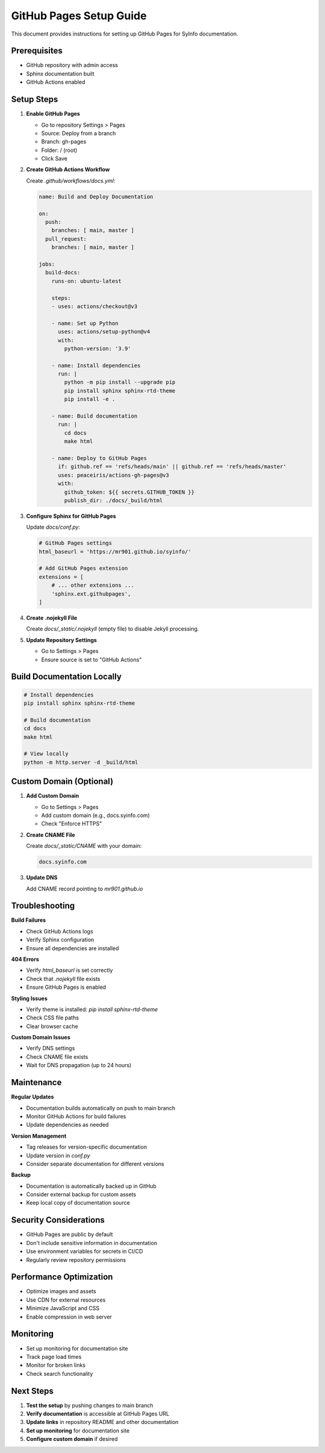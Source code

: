 GitHub Pages Setup Guide
========================

This document provides instructions for setting up GitHub Pages for SyInfo documentation.

Prerequisites
------------

* GitHub repository with admin access
* Sphinx documentation built
* GitHub Actions enabled

Setup Steps
----------

1. **Enable GitHub Pages**

   * Go to repository Settings > Pages
   * Source: Deploy from a branch
   * Branch: gh-pages
   * Folder: / (root)
   * Click Save

2. **Create GitHub Actions Workflow**

   Create `.github/workflows/docs.yml`:

   .. code-block:: yaml

      name: Build and Deploy Documentation
      
      on:
        push:
          branches: [ main, master ]
        pull_request:
          branches: [ main, master ]
      
      jobs:
        build-docs:
          runs-on: ubuntu-latest
          
          steps:
          - uses: actions/checkout@v3
          
          - name: Set up Python
            uses: actions/setup-python@v4
            with:
              python-version: '3.9'
          
          - name: Install dependencies
            run: |
              python -m pip install --upgrade pip
              pip install sphinx sphinx-rtd-theme
              pip install -e .
          
          - name: Build documentation
            run: |
              cd docs
              make html
          
          - name: Deploy to GitHub Pages
            if: github.ref == 'refs/heads/main' || github.ref == 'refs/heads/master'
            uses: peaceiris/actions-gh-pages@v3
            with:
              github_token: ${{ secrets.GITHUB_TOKEN }}
              publish_dir: ./docs/_build/html

3. **Configure Sphinx for GitHub Pages**

   Update `docs/conf.py`:

   .. code-block:: python

      # GitHub Pages settings
      html_baseurl = 'https://mr901.github.io/syinfo/'
      
      # Add GitHub Pages extension
      extensions = [
          # ... other extensions ...
          'sphinx.ext.githubpages',
      ]

4. **Create .nojekyll File**

   Create `docs/_static/.nojekyll` (empty file) to disable Jekyll processing.

5. **Update Repository Settings**

   * Go to Settings > Pages
   * Ensure source is set to "GitHub Actions"

Build Documentation Locally
--------------------------

.. code-block:: bash

   # Install dependencies
   pip install sphinx sphinx-rtd-theme
   
   # Build documentation
   cd docs
   make html
   
   # View locally
   python -m http.server -d _build/html

Custom Domain (Optional)
-----------------------

1. **Add Custom Domain**

   * Go to Settings > Pages
   * Add custom domain (e.g., docs.syinfo.com)
   * Check "Enforce HTTPS"

2. **Create CNAME File**

   Create `docs/_static/CNAME` with your domain:

   .. code-block:: text

      docs.syinfo.com

3. **Update DNS**

   Add CNAME record pointing to `mr901.github.io`

Troubleshooting
--------------

**Build Failures**

* Check GitHub Actions logs
* Verify Sphinx configuration
* Ensure all dependencies are installed

**404 Errors**

* Verify `html_baseurl` is set correctly
* Check that `.nojekyll` file exists
* Ensure GitHub Pages is enabled

**Styling Issues**

* Verify theme is installed: `pip install sphinx-rtd-theme`
* Check CSS file paths
* Clear browser cache

**Custom Domain Issues**

* Verify DNS settings
* Check CNAME file exists
* Wait for DNS propagation (up to 24 hours)

Maintenance
----------

**Regular Updates**

* Documentation builds automatically on push to main branch
* Monitor GitHub Actions for build failures
* Update dependencies as needed

**Version Management**

* Tag releases for version-specific documentation
* Update version in `conf.py`
* Consider separate documentation for different versions

**Backup**

* Documentation is automatically backed up in GitHub
* Consider external backup for custom assets
* Keep local copy of documentation source

Security Considerations
----------------------

* GitHub Pages are public by default
* Don't include sensitive information in documentation
* Use environment variables for secrets in CI/CD
* Regularly review repository permissions

Performance Optimization
-----------------------

* Optimize images and assets
* Use CDN for external resources
* Minimize JavaScript and CSS
* Enable compression in web server

Monitoring
----------

* Set up monitoring for documentation site
* Track page load times
* Monitor for broken links
* Check search functionality

Next Steps
----------

1. **Test the setup** by pushing changes to main branch
2. **Verify documentation** is accessible at GitHub Pages URL
3. **Update links** in repository README and other documentation
4. **Set up monitoring** for documentation site
5. **Configure custom domain** if desired 